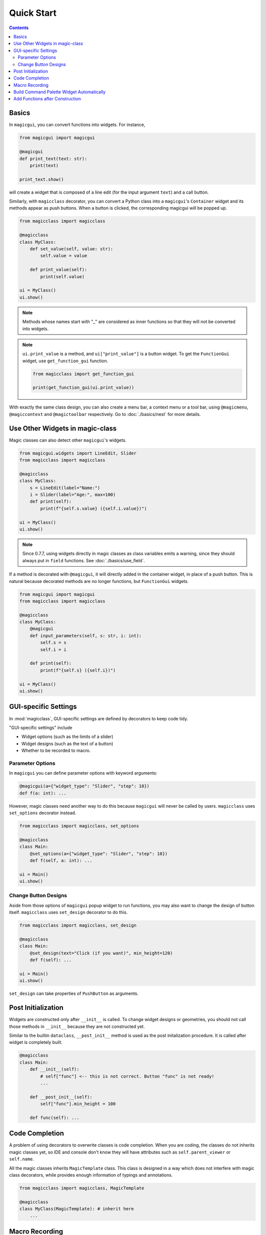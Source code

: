 ===========
Quick Start
===========

.. contents:: Contents
    :local:
    :depth: 2


Basics
======

In ``magicgui``, you can convert functions into widgets. For instance,

.. code-block:: python

    from magicgui import magicgui

    @magicgui
    def print_text(text: str):
        print(text)

    print_text.show()

will create a widget that is composed of a line edit (for the input argument ``text``) and a
call button.

Similarly, with ``magicclass`` decorator, you can convert a Python class into a ``magicgui``'s
``Container`` widget and its methods appear as push buttons. When a button is clicked, the
corresponding magicgui will be popped up.

.. code-block:: python

    from magicclass import magicclass

    @magicclass
    class MyClass:
        def set_value(self, value: str):
            self.value = value

        def print_value(self):
            print(self.value)

    ui = MyClass()
    ui.show()

.. image:: images/fig_1-1.png

.. note::

    Methods whose names start with "_" are considered as inner functions so that they
    will not be converted into widgets.

.. note::

    ``ui.print_value`` is a method, and ``ui["print_value"]`` is a button widget. To
    get the ``FunctionGui`` widget, use ``get_function_gui`` function.

    .. code-block:: python

        from magicclass import get_function_gui

        print(get_function_gui(ui.print_value))

With exactly the same class design, you can also create a menu bar, a context menu or
a tool bar, using ``@magicmenu``, ``@magiccontext`` and ``@magictoolbar`` respectively.
Go to :doc:`./basics/nest` for more details.

Use Other Widgets in magic-class
================================

Magic classes can also detect other ``magicgui``'s widgets.

.. code-block:: python

    from magicgui.widgets import LineEdit, Slider
    from magicclass import magicclass

    @magicclass
    class MyClass:
        s = LineEdit(label="Name:")
        i = Slider(label="Age:", max=100)
        def print(self):
            print(f"{self.s.value} ({self.i.value})")

    ui = MyClass()
    ui.show()

.. image:: images/fig_1-2.png

.. note::

    Since 0.7.7, using widgets directly in magic classes as class variables emits a warning,
    since they should always put in ``field`` functions. See :doc:`./basics/use_field`.

If a method is decorated with ``@magicgui``, it will directly added in the container widget,
in place of a push button. This is natural because decorated methods are no longer functions,
but ``FunctionGui`` widgets.

.. code-block:: python

    from magicgui import magicgui
    from magicclass import magicclass

    @magicclass
    class MyClass:
        @magicgui
        def input_parameters(self, s: str, i: int):
            self.s = s
            self.i = i

        def print(self):
            print(f"{self.s} ({self.i})")

    ui = MyClass()
    ui.show()

.. image:: images/fig_1-3.png

GUI-specific Settings
=====================

In :mod:`magicclass`, GUI-specific settings are defined by decorators to keep code tidy.

"GUI-specific settings" include

- Widget options (such as the limits of a slider)
- Widget designs (such as the text of a button)
- Whether to be recorded to macro.

Parameter Options
-----------------

In ``magicgui`` you can define parameter options with keyword arguments:

.. code-block:: python

    @magicgui(a={"widget_type": "Slider", "step": 10})
    def f(a: int): ...

However, magic classes need another way to do this because ``magicgui`` will never be called by users.
``magicclass`` uses ``set_options`` decorator instead.

.. code-block:: python

    from magicclass import magicclass, set_options

    @magicclass
    class Main:
        @set_options(a={"widget_type": "Slider", "step": 10})
        def f(self, a: int): ...

    ui = Main()
    ui.show()

.. image:: images/fig_1-4.png


Change Button Designs
---------------------

Aside from those options of ``magicgui`` popup widget to run functions, you may also want to change
the design of button itself. ``magicclass`` uses ``set_design`` decorator to do this.

.. code-block:: python

    from magicclass import magicclass, set_design

    @magicclass
    class Main:
        @set_design(text="Click (if you want)", min_height=120)
        def f(self): ...

    ui = Main()
    ui.show()

``set_design`` can take properties of ``PushButton`` as arguments.

Post Initialization
===================

Widgets are constructed only after ``__init__`` is called. To change widget designs or
geometries, you should not call those methods in ``__init__`` because they are not
constructed yet.

Similar to the builtin ``dataclass``, ``__post_init__`` method is used as the post
initalization procedure. It is called after widget is completely built.

.. code-block:: python

    @magicclass
    class Main:
        def __init__(self):
            # self["func"] <-- this is not correct. Button "func" is not ready!
            ...

        def __post_init__(self):
            self["func"].min_height = 100

        def func(self): ...


Code Completion
===============

A problem of using decorators to overwrite classes is code completion. When you are
coding, the classes do not inherits magic classes yet, so IDE and console don't know
they will have attributes such as ``self.parent_viewer`` or ``self.name``.

All the magic classes inherits ``MagicTemplate`` class. This class is designed in a
way which does not interfere with magic class decorators, while provides enough
information of typings and annotations.

.. code-block:: python

    from magicclass import magicclass, MagicTemplate

    @magicclass
    class MyClass(MagicTemplate): # inherit here
        ...

Macro Recording
===============

Another outstanding feature of magic class is its **macro recorder functionalities**.
Function calls and value changes in child widgets are all recorded and you can generate
executable Python script at any time.

Recorded macro is stored in the ``macro`` attribute. You can generate Python script as
string just by passing it to ``str``.

.. code-block:: python

    macro_string = str(ui.macro)
    print(macro_string)

A macro editor widget is always tagged at ``macro.widget``. It is a ``magicgui`` widget
so you can open it by :meth:`show()` method or directly append it to GUI.

.. code-block:: python

    ui.macro.widget.show() # show widget as a separate window.
    ui.append(ui.macro.widget) # append macro as a child widget.

By default, the script shown in the macro editor is synchronized, that is, automatically
updated whenever macro itself is updated.

You may want some functions not to record macro (such as a function that
only shows a help window). It could also be redundant to record value changes of some
widgets. You can prevent macro recording with ``do_not_record`` decorator for methods
(or ``record=False`` option for fields; see :doc:`./basics/use_field`).

.. code-block:: python

    from magicclass import magicclass, do_not_record

    @magicclass
    class Main:
        @do_not_record
        def f(self):
            """this function will never be recorded"""

    ui = Main()
    ui.show()


Build Command Palette Widget Automatically
==========================================

.. versionadded:: 0.6.14

Command palette is very useful if you have many functions and widgets in your UI.
Since each magic-class instance is well organized, you can build a command palette
widget without any additional effort.

To use this feature, you need to install
`qt-command-palette <https://github.com/hanjinliu/qt-command-palette>`_
package.

.. code-block:: bash

    pip install qt-command-palette

You may want to use the command palette with the :meth:`bind_key` decorator.

.. code-block:: python

    from magicclass import magicclass, magicmenu, bind_key
    from magicclass.command_palette import exec_command_palette

    @magicclass
    class Main:
        # many functions and widgets here.
        @magicmenu
        class SubClass:
            def func_sub(self): ...

        def func(self): ...

        @bind_key("Ctrl+Shift+P")
        def _show_palette(self):
            exec_command_palette(self)

In the example above, two commands ``Main: func`` and ``Main.SubClass: func sub`` will be registered.

Add Functions after Construction
================================

Making a button or menu action dynamically is also useful, especially when you already have a
UI platform but you still want some extensions like plugin system. You don't have to worry
about that since magic class construction itself is dynamic. Just ``append`` well-typed
functions to magic class object.

.. code-block:: python

    def new_function(i: int, s: str):
        ...

    ui.append(new_function) # then a proper widget appears in the GUI


.. note::

    If you want to convert the function into a menu action, your code will look like this.

    .. code-block:: python

        @magicclass
        class A:
            @magicmenu
            class Menu:
                ...

        ui = A()
        ui.Menu.append(new_function)

    For details of menu bar, see :doc:`./basics/nest`.
